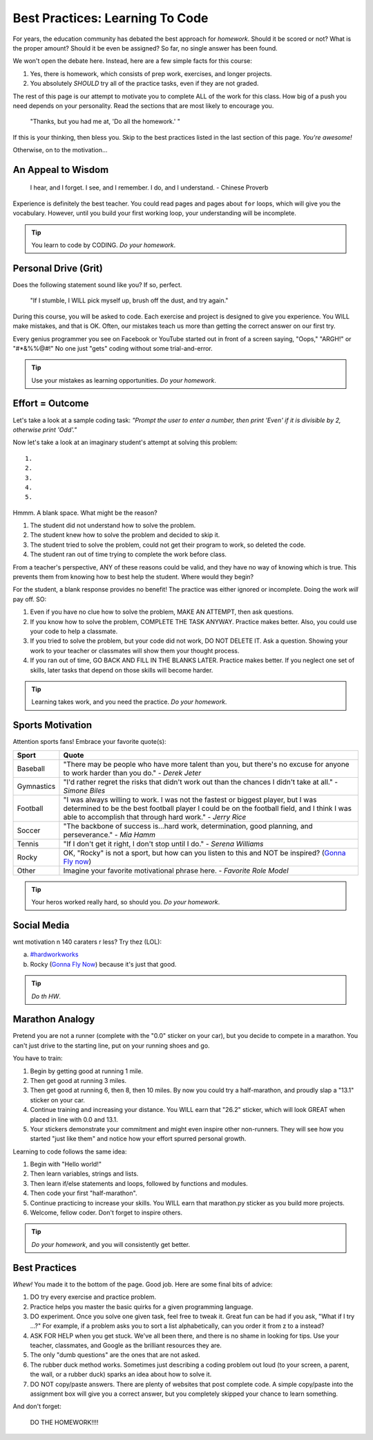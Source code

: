 Best Practices: Learning To Code
=================================

For years, the education community has debated the best approach for
*homework*. Should it be scored or not? What is the proper amount? Should
it be even be assigned? So far, no single answer has been found.

We won't open the debate here. Instead, here are a few simple facts for this
course:

#. Yes, there is homework, which consists of prep work, exercises, and
   longer projects.
#. You absolutely *SHOULD* try all of the practice tasks, even if they are not
   graded.

The rest of this page is our attempt to motivate you to complete ALL of the
work for this class. How big of a push you need depends on your
personality. Read the sections that are most likely to encourage you.

.. pull-quote::

   "Thanks, but you had me at, 'Do all the homework.' "

If this is your thinking, then bless you. Skip to the best practices listed
in the last section of this page. *You're awesome!*

Otherwise, on to the motivation...

An Appeal to Wisdom
--------------------

.. pull-quote::

   I hear, and I forget.
   I see, and I remember.
   I do, and I understand.
   - Chinese Proverb

Experience is definitely the best teacher. You could read pages and pages about
``for`` loops, which will give you the vocabulary. However, until you build your
first working loop, your understanding will be incomplete.

.. tip::

   You learn to code by CODING. *Do your homework*.

Personal Drive (Grit)
---------------------

Does the following statement sound like you? If so, perfect.

.. pull-quote::

   "If I stumble, I WILL pick myself up, brush off the dust, and try again."

During this course, you will be asked to code. Each exercise and project is
designed to give you experience. You WILL make mistakes, and that is OK. Often,
our mistakes teach us more than getting the correct answer on our first try.

Every genius programmer you see on Facebook or YouTube started out in front of
a screen saying, "Oops," "ARGH!" or "#*&%%@#!" No one just "gets" coding
without some trial-and-error.

.. tip::

   Use your mistakes as learning opportunities. *Do your homework*.

Effort = Outcome
-----------------

Let's take a look at a sample coding task: *"Prompt the user to enter a number,
then print 'Even' if it is divisible by 2, otherwise print 'Odd'."*

Now let's take a look at an imaginary student's attempt at solving this
problem:

::

   1.
   2.
   3.
   4.
   5.

Hmmm. A blank space. What might be the reason?

#. The student did not understand how to solve the problem.
#. The student knew how to solve the problem and decided to skip it.
#. The student tried to solve the problem, could not get their program to work,
   so deleted the code.
#. The student ran out of time trying to complete the work before class.

From a teacher's perspective, ANY of these reasons could be valid, and they
have no way of knowing which is true. This prevents them from knowing how to
best help the student. Where would they begin?

For the student, a blank response provides no benefit! The practice was either
ignored or incomplete. Doing the work *will* pay off. SO:

#. Even if you have no clue how to solve the problem, MAKE AN ATTEMPT, then ask
   questions.
#. If you know how to solve the problem, COMPLETE THE TASK ANYWAY. Practice
   makes better. Also, you could use your code to help a classmate.
#. If you tried to solve the problem, but your code did not work, DO NOT
   DELETE IT. Ask a question. Showing your work to your teacher or classmates
   will show them your thought process.
#. If you ran out of time, GO BACK AND FILL IN THE BLANKS LATER. Practice makes
   better. If you neglect one set of skills, later tasks that depend on those
   skills will become harder.

.. tip::

   Learning takes work, and you need the practice. *Do your homework*.

Sports Motivation
-----------------

Attention sports fans! Embrace your favorite quote(s):

.. list-table::
   :widths: 10 70
   :header-rows: 1

   * - Sport
     - Quote
   * - Baseball
     - "There may be people who have more talent than you, but there's
       no excuse for anyone to work harder than you do." - *Derek Jeter*

   * - Gymnastics
     - "I'd rather regret the risks that didn't work out than the
       chances I didn't take at all." - *Simone Biles*

   * - Football
     - "I was always willing to work. I was not the fastest or biggest player,
       but I was determined to be the best football player I could be on the
       football field, and I think I was able to accomplish that through hard work." -
       *Jerry Rice*

   * - Soccer
     - "The backbone of success is...hard work, determination, good planning,
       and perseverance." - *Mia Hamm*

   * - Tennis
     - "If I don't get it right, I don't stop until I do." - *Serena Williams*

   * - Rocky
     - OK, "Rocky" is not a sport, but how can you listen to this and NOT be
       inspired? (`Gonna Fly now <https://www.youtube.com/watch?v=ioE_O7Lm0I4/>`__)

   * - Other
     - Imagine your favorite motivational phrase here. - *Favorite Role Model*

.. tip::

   Your heros worked really hard, so should you. *Do your homework*.

Social Media
-------------

wnt motivation n 140 caraters r less? Try thez (LOL):

a. `#hardworkworks <https://twitter.com/hashtag/hardworkworks?ref_src=twsrc%5Egoogle%7Ctwcamp%5Eserp%7Ctwgr%5Ehashtag>`_
b. Rocky (`Gonna Fly Now <https://www.youtube.com/watch?v=ioE_O7Lm0I4/>`__) because it's just that good.

.. tip::

   *Do th HW*.

Marathon Analogy
----------------

Pretend you are not a runner (complete with the "0.0" sticker on your car),
but you decide to compete in a marathon. You can't just drive to the starting
line, put on your running shoes and go.

You have to train:

#. Begin by getting good at running 1 mile.
#. Then get good at running 3 miles.
#. Then get good at running 6, then 8, then 10 miles. By now you could try a
   half-marathon, and proudly slap a "13.1" sticker on your car.
#. Continue training and increasing your distance. You WILL earn that "26.2"
   sticker, which will look GREAT when placed in line with 0.0 and 13.1.
#. Your stickers demonstrate your commitment and might even inspire other
   non-runners. They will see how you started "just like them" and notice how
   your effort spurred personal growth.

Learning to code follows the same idea:

#. Begin with "Hello world!"
#. Then learn variables, strings and lists.
#. Then learn if/else statements and loops, followed by functions and modules.
#. Then code your first "half-marathon".
#. Continue practicing to increase your skills. You WILL earn that
   marathon.py sticker as you build more projects.
#. Welcome, fellow coder. Don't forget to inspire others.

.. tip::

   *Do your homework*, and you will consistently get better.

Best Practices
---------------

*Whew!*  You made it to the bottom of the page. Good job. Here are some final
bits of advice:

#. DO try every exercise and practice problem.
#. Practice helps you master the basic quirks for a given programming language.
#. DO experiment. Once you solve one given task, feel
   free to tweak it. Great fun can be had if you ask, "What if I try ...?"
   For example, if a problem asks you to sort a list alphabetically, can you
   order it from z to a instead?
#. ASK FOR HELP when you get stuck. We've all been there, and there is
   no shame in looking for tips. Use your teacher, classmates, and Google as
   the brilliant resources they are.
#. The only "dumb questions" are the ones that are not asked.
#. The rubber duck method works. Sometimes just describing a coding problem out
   loud (to your screen, a parent, the wall, or a rubber duck) sparks an idea
   about how to solve it.
#. DO NOT copy/paste answers. There are plenty of websites that post
   complete code. A simple copy/paste into the assignment box will give you a
   correct answer, but you completely skipped your chance to learn something.

And don't forget:

.. pull-quote::

   DO THE HOMEWORK!!!!
